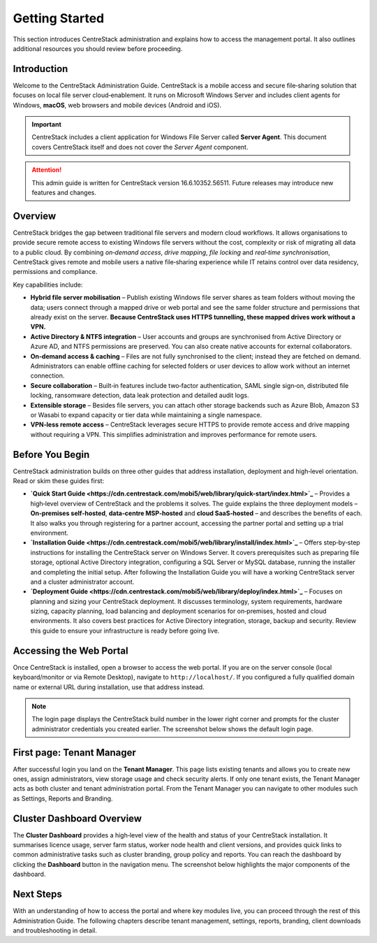 Getting Started
===============

This section introduces CentreStack administration and explains how to access the management portal. It also outlines additional resources you should review before proceeding.

Introduction
------------

Welcome to the CentreStack Administration Guide. CentreStack is a mobile access and secure file‑sharing solution that focuses on local file server cloud‑enablement. It runs on Microsoft Windows Server and includes client agents for Windows, **macOS**, web browsers and mobile devices (Android and iOS).

.. important::

   CentreStack includes a client application for Windows File Server called **Server Agent**. This document covers CentreStack itself and does not cover the *Server Agent* component.

.. attention::

   This admin guide is written for CentreStack version 16.6.10352.56511. Future releases may introduce new features and changes.

Overview
--------

CentreStack bridges the gap between traditional file servers and modern cloud workflows. It allows organisations to provide secure remote access to existing Windows file servers without the cost, complexity or risk of migrating all data to a public cloud. By combining *on‑demand access*, *drive mapping*, *file locking* and *real‑time synchronisation*, CentreStack gives remote and mobile users a native file‑sharing experience while IT retains control over data residency, permissions and compliance.

Key capabilities include:

* **Hybrid file server mobilisation** – Publish existing Windows file server shares as team folders without moving the data; users connect through a mapped drive or web portal and see the same folder structure and permissions that already exist on the server.  **Because CentreStack uses HTTPS tunnelling, these mapped drives work without a VPN.**
* **Active Directory & NTFS integration** – User accounts and groups are synchronised from Active Directory or Azure AD, and NTFS permissions are preserved. You can also create native accounts for external collaborators.
* **On‑demand access & caching** – Files are not fully synchronised to the client; instead they are fetched on demand. Administrators can enable offline caching for selected folders or user devices to allow work without an internet connection.
* **Secure collaboration** – Built‑in features include two‑factor authentication, SAML single sign‑on, distributed file locking, ransomware detection, data leak protection and detailed audit logs.
* **Extensible storage** – Besides file servers, you can attach other storage backends such as Azure Blob, Amazon S3 or Wasabi to expand capacity or tier data while maintaining a single namespace.
* **VPN‑less remote access** – CentreStack leverages secure HTTPS to provide remote access and drive mapping without requiring a VPN. This simplifies administration and improves performance for remote users.

Before You Begin
----------------

CentreStack administration builds on three other guides that address installation, deployment and high‑level orientation. Read or skim these guides first:

* **`Quick Start Guide <https://cdn.centrestack.com/mobi5/web/library/quick-start/index.html>`_** – Provides a high‑level overview of CentreStack and the problems it solves. The guide explains the three deployment models – **On‑premises self‑hosted**, **data‑centre MSP‑hosted** and **cloud SaaS‑hosted** – and describes the benefits of each. It also walks you through registering for a partner account, accessing the partner portal and setting up a trial environment.
* **`Installation Guide <https://cdn.centrestack.com/mobi5/web/library/install/index.html>`_** – Offers step‑by‑step instructions for installing the CentreStack server on Windows Server. It covers prerequisites such as preparing file storage, optional Active Directory integration, configuring a SQL Server or MySQL database, running the installer and completing the initial setup. After following the Installation Guide you will have a working CentreStack server and a cluster administrator account.
* **`Deployment Guide <https://cdn.centrestack.com/mobi5/web/library/deploy/index.html>`_** – Focuses on planning and sizing your CentreStack deployment. It discusses terminology, system requirements, hardware sizing, capacity planning, load balancing and deployment scenarios for on‑premises, hosted and cloud environments. It also covers best practices for Active Directory integration, storage, backup and security. Review this guide to ensure your infrastructure is ready before going live.

Accessing the Web Portal
------------------------

Once CentreStack is installed, open a browser to access the web portal. If you are on the server console (local keyboard/monitor or via Remote Desktop), navigate to ``http://localhost/``. If you configured a fully qualified domain name or external URL during installation, use that address instead.

.. note::

   The login page displays the CentreStack build number in the lower right corner and prompts for the cluster administrator credentials you created earlier. The screenshot below shows the default login page.

.. image:: login_page.png
   :alt: CentreStack login page
   :width: 600px

First page: Tenant Manager
--------------------------

After successful login you land on the **Tenant Manager**. This page lists existing tenants and allows you to create new ones, assign administrators, view storage usage and check security alerts. If only one tenant exists, the Tenant Manager acts as both cluster and tenant administration portal. From the Tenant Manager you can navigate to other modules such as Settings, Reports and Branding.

.. image:: tenant_manager.png
   :alt: Tenant Manager page
   :width: 600px

Cluster Dashboard Overview
--------------------------

The **Cluster Dashboard** provides a high‑level view of the health and status of your CentreStack installation. It summarises licence usage, server farm status, worker node health and client versions, and provides quick links to common administrative tasks such as cluster branding, group policy and reports. You can reach the dashboard by clicking the **Dashboard** button in the navigation menu. The screenshot below highlights the major components of the dashboard.

.. image:: cluster_dashboard.png
   :alt: Cluster Dashboard overview
   :width: 600px

Next Steps
----------

With an understanding of how to access the portal and where key modules live, you can proceed through the rest of this Administration Guide. The following chapters describe tenant management, settings, reports, branding, client downloads and troubleshooting in detail.